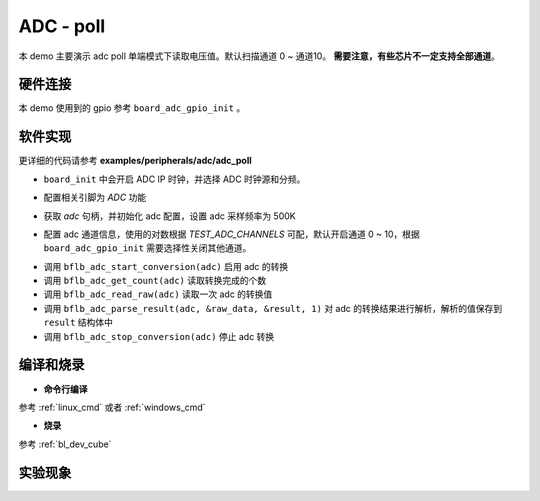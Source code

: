 ADC - poll
====================

本 demo 主要演示 adc poll 单端模式下读取电压值。默认扫描通道 0 ~ 通道10。 **需要注意，有些芯片不一定支持全部通道**。

硬件连接
-----------------------------

本 demo 使用到的 gpio 参考 ``board_adc_gpio_init`` 。

软件实现
-----------------------------

更详细的代码请参考 **examples/peripherals/adc/adc_poll**

.. code-block:: C
    :linenos:

    board_init();

- ``board_init`` 中会开启 ADC IP 时钟，并选择 ADC 时钟源和分频。

.. code-block:: C
    :linenos:

    board_adc_gpio_init();

- 配置相关引脚为 `ADC` 功能

.. code-block:: C
    :linenos:

    adc = bflb_device_get_by_name("adc");

    /* adc clock = XCLK / 2 / 32 */
    struct bflb_adc_config_s cfg;
    cfg.clk_div = ADC_CLK_DIV_32;
    cfg.scan_conv_mode = true;
    cfg.continuous_conv_mode = false;
    cfg.differential_mode = false;
    cfg.resolution = ADC_RESOLUTION_16B;
    cfg.vref = ADC_VREF_3P2V;

    bflb_adc_init(adc, &cfg);

- 获取 `adc` 句柄，并初始化 adc 配置，设置 adc 采样频率为 500K

.. code-block:: C
    :linenos:

    bflb_adc_channel_config(adc, chan, TEST_ADC_CHANNELS);

- 配置 adc 通道信息，使用的对数根据 `TEST_ADC_CHANNELS` 可配，默认开启通道 0 ~ 10，根据 ``board_adc_gpio_init`` 需要选择性关闭其他通道。

.. code-block:: C
    :linenos:

    for (uint32_t i = 0; i < TEST_COUNT; i++) {
        bflb_adc_start_conversion(adc);

        while (bflb_adc_get_count(adc) < TEST_ADC_CHANNELS) {
            bflb_mtimer_delay_ms(1);
        }

        for (size_t j = 0; j < TEST_ADC_CHANNELS; j++) {
            struct bflb_adc_result_s result;
            uint32_t raw_data = bflb_adc_read_raw(adc);
            printf("raw data:%08x\r\n", raw_data);
            bflb_adc_parse_result(adc, &raw_data, &result, 1);
            printf("pos chan %d,%d mv \r\n", result.pos_chan, result.millivolt);
        }

        bflb_adc_stop_conversion(adc);
        bflb_mtimer_delay_ms(100);
    }

- 调用 ``bflb_adc_start_conversion(adc)`` 启用 adc 的转换
- 调用 ``bflb_adc_get_count(adc)`` 读取转换完成的个数
- 调用 ``bflb_adc_read_raw(adc)`` 读取一次 adc 的转换值
- 调用 ``bflb_adc_parse_result(adc, &raw_data, &result, 1)`` 对 adc 的转换结果进行解析，解析的值保存到 ``result`` 结构体中
- 调用 ``bflb_adc_stop_conversion(adc)`` 停止 adc 转换

编译和烧录
-----------------------------

-  **命令行编译**

参考 :ref:`linux_cmd` 或者 :ref:`windows_cmd`

-  **烧录**

参考 :ref:`bl_dev_cube`

实验现象
-----------------------------